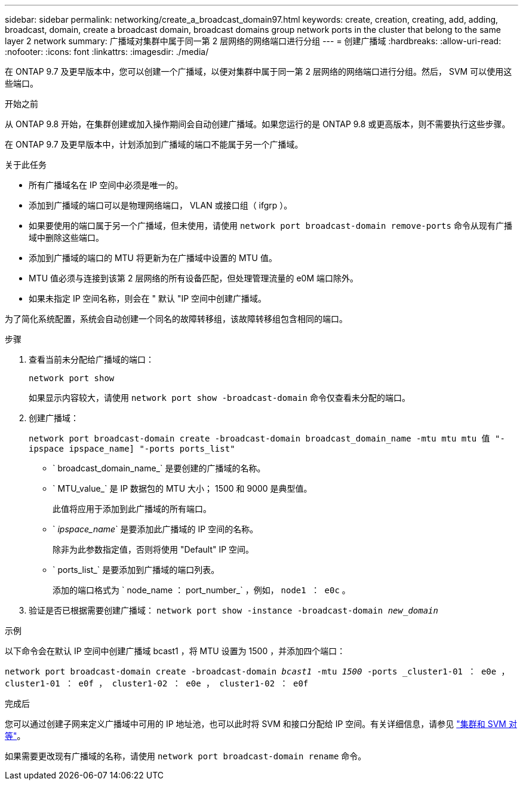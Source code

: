 ---
sidebar: sidebar 
permalink: networking/create_a_broadcast_domain97.html 
keywords: create, creation, creating, add, adding, broadcast, domain, create a broadcast domain, broadcast domains group network ports in the cluster that belong to the same layer 2 network 
summary: 广播域对集群中属于同一第 2 层网络的网络端口进行分组 
---
= 创建广播域
:hardbreaks:
:allow-uri-read: 
:nofooter: 
:icons: font
:linkattrs: 
:imagesdir: ./media/


[role="lead"]
在 ONTAP 9.7 及更早版本中，您可以创建一个广播域，以便对集群中属于同一第 2 层网络的网络端口进行分组。然后， SVM 可以使用这些端口。

.开始之前
从 ONTAP 9.8 开始，在集群创建或加入操作期间会自动创建广播域。如果您运行的是 ONTAP 9.8 或更高版本，则不需要执行这些步骤。

在 ONTAP 9.7 及更早版本中，计划添加到广播域的端口不能属于另一个广播域。

.关于此任务
* 所有广播域名在 IP 空间中必须是唯一的。
* 添加到广播域的端口可以是物理网络端口， VLAN 或接口组（ ifgrp ）。
* 如果要使用的端口属于另一个广播域，但未使用，请使用 `network port broadcast-domain remove-ports` 命令从现有广播域中删除这些端口。
* 添加到广播域的端口的 MTU 将更新为在广播域中设置的 MTU 值。
* MTU 值必须与连接到该第 2 层网络的所有设备匹配，但处理管理流量的 e0M 端口除外。
* 如果未指定 IP 空间名称，则会在 " 默认 "IP 空间中创建广播域。


为了简化系统配置，系统会自动创建一个同名的故障转移组，该故障转移组包含相同的端口。

.步骤
. 查看当前未分配给广播域的端口：
+
`network port show`

+
如果显示内容较大，请使用 `network port show -broadcast-domain` 命令仅查看未分配的端口。

. 创建广播域：
+
`network port broadcast-domain create -broadcast-domain broadcast_domain_name -mtu mtu mtu 值 "-ipspace ipspace_name] "-ports ports_list"`

+
** ` broadcast_domain_name_` 是要创建的广播域的名称。
** ` MTU_value_` 是 IP 数据包的 MTU 大小； 1500 和 9000 是典型值。
+
此值将应用于添加到此广播域的所有端口。

** ` _ipspace_name_` 是要添加此广播域的 IP 空间的名称。
+
除非为此参数指定值，否则将使用 "Default" IP 空间。

** ` ports_list_` 是要添加到广播域的端口列表。
+
添加的端口格式为 ` node_name ： port_number_` ，例如， `node1 ： e0c` 。



. 验证是否已根据需要创建广播域： `network port show -instance -broadcast-domain _new_domain_`


.示例
以下命令会在默认 IP 空间中创建广播域 bcast1 ，将 MTU 设置为 1500 ，并添加四个端口：

`network port broadcast-domain create -broadcast-domain _bcast1_ -mtu _1500_ -ports _cluster1-01 ： e0e ， cluster1-01 ： e0f ， cluster1-02 ： e0e ， cluster1-02 ： e0f`

.完成后
您可以通过创建子网来定义广播域中可用的 IP 地址池，也可以此时将 SVM 和接口分配给 IP 空间。有关详细信息，请参见 link:https://docs.netapp.com/us-en/ontap-sm-classic/peering/index.html["集群和 SVM 对等"]。

如果需要更改现有广播域的名称，请使用 `network port broadcast-domain rename` 命令。
